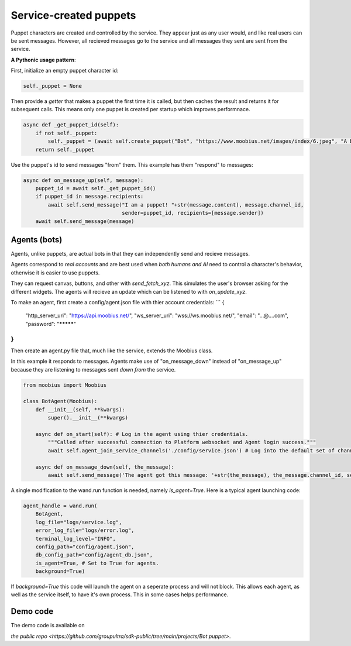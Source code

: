 .. _bot-puppet-tut:

###################################################################################
Service-created puppets
###################################################################################

Puppet characters are created and controlled by the service.
They appear just as any user would, and like real users can be sent messages.
However, all recieved messages go to the service and all messages they sent are sent from the service.

**A Pythonic usage pattern**:

First, initialize an empty puppet character id:

.. code-block:: Python

    self._puppet = None

Then provide a *getter* that makes a puppet the first time it is called, but then caches the result and returns it for subsequent calls.
This means only one puppet is created per startup which improves performnace.

.. code-block:: Python

    async def _get_puppet_id(self):
        if not self._puppet:
            self._puppet = (await self.create_puppet("Bot", "https://www.moobius.net/images/index/6.jpeg", "A bot!")).character_id
        return self._puppet

Use the puppet's id to send messages "from" them. This example has them "respond" to messages:

.. code-block:: Python

    async def on_message_up(self, message):
        puppet_id = await self._get_puppet_id()
        if puppet_id in message.recipients:
            await self.send_message("I am a puppet! "+str(message.content), message.channel_id,
                                    sender=puppet_id, recipients=[message.sender])
        await self.send_message(message)


Agents (bots)
==============================================
Agents, unlike puppets, are actual bots in that they can independently send and recieve messages.

Agents correspond to *real accounts* and are best used when *both humans and AI* need to control a character's behavior,
otherwise it is easier to use puppets.

They can request canvas, buttons, and other with `send_fetch_xyz`. This simulates the user's browser asking for the different widgets.
The agents will recieve an update which can be listened to with `on_update_xyz`.

To make an agent, first create a config/agent.json file with thier account credentials:
```
{
    "http_server_uri": "https://api.moobius.net/",
    "ws_server_uri": "wss://ws.moobius.net/",
    "email": "...@....com",
    "password": "*********"
}
```

Then create an agent.py file that, much like the service, extends the Moobius class. 

In this example it responds to messages.
Agents make use of "on_message_down" instead of "on_message_up" because they are listening to messages sent *down from* the service.

.. code-block:: Python

    from moobius import Moobius

    class BotAgent(Moobius):
        def __init__(self, **kwargs):
            super().__init__(**kwargs)

        async def on_start(self): # Log in the agent using thier credentials.
            """Called after successful connection to Platform websocket and Agent login success."""
            await self.agent_join_service_channels('./config/service.json') # Log into the default set of channels if not already.

        async def on_message_down(self, the_message):
            await self.send_message('The agent got this message: '+str(the_message), the_message.channel_id, self.client_id, [the_message.sender])

A single modification to the wand.run function is needed, namely `is_agent=True`. Here is a typical agent launching code:

.. code-block:: Python

    agent_handle = wand.run(
        BotAgent,
        log_file="logs/service.log",
        error_log_file="logs/error.log",
        terminal_log_level="INFO",
        config_path="config/agent.json",
        db_config_path="config/agent_db.json",
        is_agent=True, # Set to True for agents.
        background=True)

If `background=True` this code will launch the agent on a seperate process and will not block.
This allows each agent, as well as the service itself, to have it's own process. This in some cases helps performance.

Demo code
================================
The demo code is available on

`the public repo <https://github.com/groupultra/sdk-public/tree/main/projects/Bot puppet>`.